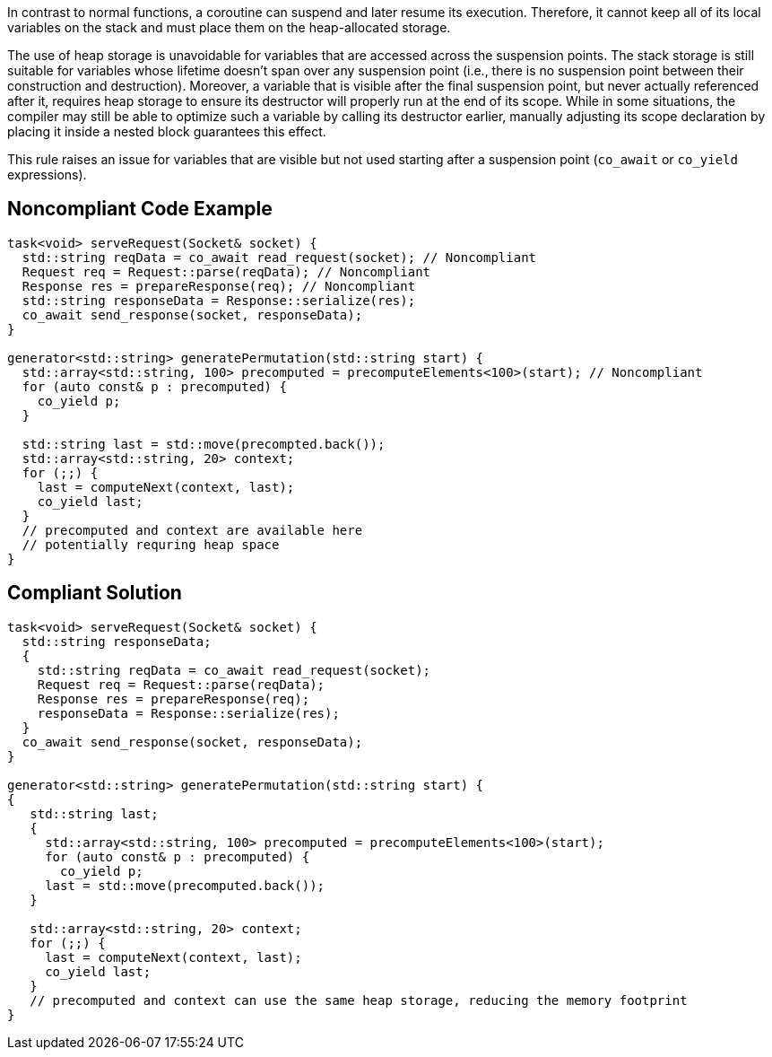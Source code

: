 In contrast to normal functions, a coroutine can suspend and later resume its execution.
Therefore, it cannot keep all of its local variables on the stack and must place them on the heap-allocated storage.

The use of heap storage is unavoidable for variables that are accessed across the suspension points. 
The stack storage is still suitable for variables whose lifetime doesn't span over any suspension point (i.e., there is no suspension point between their construction and destruction).
Moreover, a variable that is visible after the final suspension point, but never actually referenced after it, requires heap storage 
to ensure its destructor will properly run at the end of its scope.
While in some situations, the compiler may still be able to optimize such a variable by calling its destructor earlier,
manually adjusting its scope declaration by placing it inside a nested block guarantees this effect.

This rule raises an issue for variables that are visible but not used starting after a
suspension point (`co_await` or `co_yield` expressions).

== Noncompliant Code Example

----
task<void> serveRequest(Socket& socket) {
  std::string reqData = co_await read_request(socket); // Noncompliant
  Request req = Request::parse(reqData); // Noncompliant
  Response res = prepareResponse(req); // Noncompliant
  std::string responseData = Response::serialize(res);
  co_await send_response(socket, responseData);
}

generator<std::string> generatePermutation(std::string start) {
  std::array<std::string, 100> precomputed = precomputeElements<100>(start); // Noncompliant
  for (auto const& p : precomputed) {
    co_yield p;
  }

  std::string last = std::move(precompted.back());
  std::array<std::string, 20> context;
  for (;;) {
    last = computeNext(context, last); 
    co_yield last;
  }
  // precomputed and context are available here
  // potentially requring heap space
}
----

== Compliant Solution

----
task<void> serveRequest(Socket& socket) {
  std::string responseData;
  {
    std::string reqData = co_await read_request(socket);
    Request req = Request::parse(reqData);
    Response res = prepareResponse(req);
    responseData = Response::serialize(res);
  }
  co_await send_response(socket, responseData);
}

generator<std::string> generatePermutation(std::string start) {
{
   std::string last;
   {
     std::array<std::string, 100> precomputed = precomputeElements<100>(start);
     for (auto const& p : precomputed) {
       co_yield p;
     last = std::move(precomputed.back());
   }

   std::array<std::string, 20> context;
   for (;;) {
     last = computeNext(context, last); 
     co_yield last;
   }
   // precomputed and context can use the same heap storage, reducing the memory footprint
}
----
